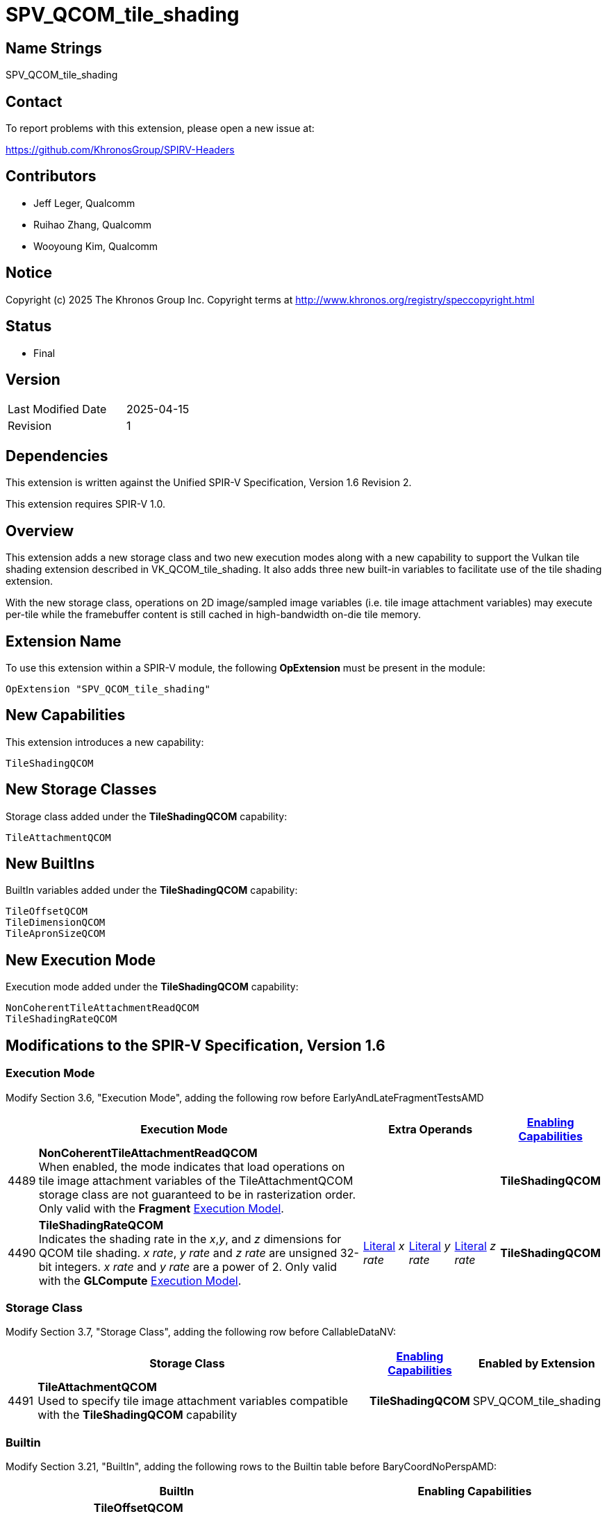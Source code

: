 SPV_QCOM_tile_shading
=====================

Name Strings
------------

SPV_QCOM_tile_shading

Contact
-------

To report problems with this extension, please open a new issue at:

https://github.com/KhronosGroup/SPIRV-Headers

Contributors
------------

- Jeff Leger, Qualcomm
- Ruihao Zhang, Qualcomm
- Wooyoung Kim, Qualcomm

Notice
------

Copyright (c) 2025 The Khronos Group Inc. Copyright terms at
http://www.khronos.org/registry/speccopyright.html

Status
------

- Final

Version
-------

[width="40%",cols="25,25"]
|========================================
| Last Modified Date | 2025-04-15
| Revision           | 1
|========================================

Dependencies
------------

This extension is written against the Unified SPIR-V Specification,
Version 1.6 Revision 2.

This extension requires SPIR-V 1.0.

Overview
--------

This extension adds a new storage class and two new execution modes
along with a new capability to support the Vulkan tile shading extension
described in VK_QCOM_tile_shading.  It also adds
three new built-in variables to facilitate use of the tile shading
extension.

With the new storage class, operations on 2D image/sampled image variables
(i.e. tile image attachment variables) may execute per-tile while the
framebuffer content is still cached in high-bandwidth on-die tile memory.


Extension Name
--------------

To use this extension within a SPIR-V module, the following *OpExtension* must
be present in the module:

----
OpExtension "SPV_QCOM_tile_shading"
----

New Capabilities
----------------

This extension introduces a new capability:

----
TileShadingQCOM
----

New Storage Classes
-------------------

Storage class added under the *TileShadingQCOM* capability:

----
TileAttachmentQCOM
----

New BuiltIns
------------

BuiltIn variables added under the *TileShadingQCOM* capability:

----
TileOffsetQCOM
TileDimensionQCOM
TileApronSizeQCOM
----

New Execution Mode
------------------

Execution mode added under the *TileShadingQCOM* capability:

----
NonCoherentTileAttachmentReadQCOM
TileShadingRateQCOM
----

Modifications to the SPIR-V Specification, Version 1.6
------------------------------------------------------

Execution Mode
~~~~~~~~~~~~~~

Modify Section 3.6, "Execution Mode", adding the following row before EarlyAndLateFragmentTestsAMD

[cols="1,15,4*2",options="header",width = "100%"]
|====
2+^.^| Execution Mode	3+| Extra Operands | <<Capability,Enabling Capabilities>>
| 4489 | *NonCoherentTileAttachmentReadQCOM* +
When enabled, the mode indicates that load operations on tile image
attachment variables of the TileAttachmentQCOM storage class are not guaranteed
to be in rasterization order. Only valid with the *Fragment*
<<Execution_Model,Execution Model>>.
3+|
| *TileShadingQCOM*
| 4490 | *TileShadingRateQCOM* +
Indicates the shading rate in the _x_,_y_, and _z_ dimensions for 
QCOM tile shading. _x rate_, _y rate_ and _z rate_ are unsigned 32-bit
integers. _x rate_ and _y rate_ are a power of 2.  Only valid with the *GLCompute*
<<Execution_Model,Execution Model>>.
| <<Literal,Literal>> _x rate_ 
| <<Literal,Literal>> _y rate_ 
| <<Literal,Literal>> _z rate_ 
| *TileShadingQCOM*
|====

Storage Class
~~~~~~~~~~~~~

Modify Section 3.7, "Storage Class", adding the following row before CallableDataNV:

[cols="1,15,2*2",options="header",width = "100%"]
|====
2+^.^| Storage Class | <<Capability,Enabling Capabilities>> | Enabled by Extension
| 4491 | *TileAttachmentQCOM* +
Used to specify tile image attachment variables compatible with the *TileShadingQCOM* capability
| *TileShadingQCOM* | SPV_QCOM_tile_shading
|====

Builtin
~~~~~~~

Modify Section 3.21, "BuiltIn", adding the following rows to the Builtin table before BaryCoordNoPerspAMD:

[cols="1,2*3",options="header",width = "100%"]
|====
2+^| BuiltIn ^| Enabling Capabilities
| 4492 | *TileOffsetQCOM* +
Framebuffer coordinates (x,y) of the top-left texel of the active tile.
Available only in fragment and compute shaders.
| *TileShadingQCOM* +
Also see extension: SPV_QCOM_tile_shading
| 4493 | *TileDimensionQCOM* +
Reports the tile dimension (width, height, z).
(width, height) represents the tile size in pixels for the active tile
and z is the number of tile layers.
Available only in fragment and compute shaders.
| *TileShadingQCOM* +
Also see extension: SPV_QCOM_tile_shading
| 4494 | *TileApronSizeQCOM* +
Size (horizontal, vertical) of the apron for the active tile.
Available only in fragment and compute shaders.
| *TileShadingQCOM* +
Also see extension: SPV_QCOM_tile_shading
|====

Capabilities
~~~~~~~~~~~~

Modify Section 3.31, "Capability", adding the following rows to the Capability table after RayTracingKHR:

[cols="1,5,1",options="header",width = "100%"]
|====
2+^| Capability ^| Implicitly Declares
| 4495 | *TileShadingQCOM* +
To read from tile image variables, to write to tile image variables and
to sample tile image variables at the specified coordinates.  
Makes the *TileAttachmentQCOM* storage
class, the *TileOffsetQCOM*/*TileDimensionQCOM*/*TileApronSizeQCOM* built-in variables,
and the *NonCoherentTileAttachmentReadQCOM* and *TileShadingRateQCOM* execution modes
available to the shader.
| *Shader*
|====

Validation Rules
----------------

An OpExtension must be added to the SPIR-V for validation layers
to check legal use of this extension:

----
OpExtension "SPV_QCOM_tile_shading"
----

 * The _x_ and _y_ rate values of the TileShadingRateQCOM execution mode must be powers of 2.

Issues
------

Revision History
----------------

[cols="5,15,15,70"]
[grid="rows"]
[options="header"]
|===========================================================
|Rev|Date|Author|Changes
|0|2025-04-15|Wooyoung Kim|Initial version
|===========================================================
